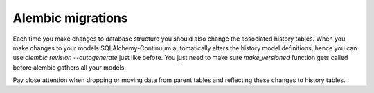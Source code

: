 Alembic migrations
==================

Each time you make changes to database structure you should also change the associated history tables. When you make changes to your models SQLAlchemy-Continuum automatically alters the history model definitions, hence you can use `alembic revision --autogenerate` just like before. You just need to make sure `make_versioned` function gets called before alembic gathers all your models.

Pay close attention when dropping or moving data from parent tables and reflecting these changes to history tables.
